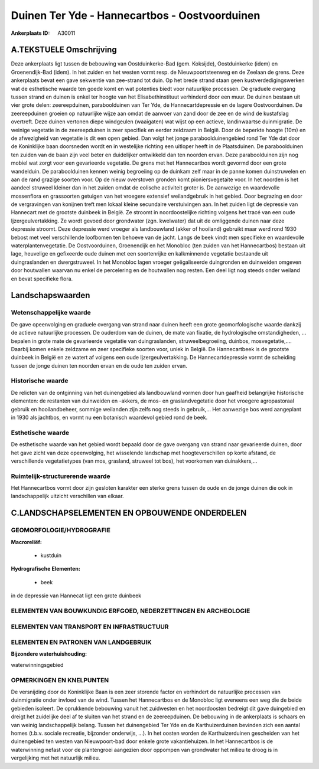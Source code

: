 Duinen Ter Yde - Hannecartbos - Oostvoorduinen
==============================================

:Ankerplaats ID: A30011




A.TEKSTUELE Omschrijving
------------

Deze ankerplaats ligt tussen de bebouwing van Oostduinkerke-Bad (gem.
Koksijde), Oostduinkerke (idem) en Groenendijk-Bad (idem). In het zuiden
en het westen vormt resp. de Nieuwpoortsteenweg en de Zeelaan de grens.
Deze ankerplaats bevat een gave sekwentie van zee-strand tot duin. Op
het brede strand staan geen kustverdedigingswerken wat de esthetische
waarde ten goede komt en wat potenties biedt voor natuurlijke processen.
De graduele overgang tussen strand en duinen is enkel ter hoogte van het
Elisabethinstituut verhinderd door een muur. De duinen bestaan uit vier
grote delen: zeereepduinen, paraboolduinen van Ter Yde, de
Hannecartdepressie en de lagere Oostvoorduinen. De zeereepduinen groeien
op natuurlijke wijze aan omdat de aanvoer van zand door de zee en de
wind de kustafslag overtreft. Deze duinen vertonen diepe windgeulen
(waaigaten) wat wijst op een actieve, landinwaartse duinmigratie. De
weinige vegetatie in de zeereepduinen is zeer specifiek en eerder
zeldzaam in België. Door de beperkte hoogte (10m) en de afwezigheid van
vegetatie is dit een open gebied. Dan volgt het jonge
paraboolduinengebied rond Ter Yde dat door de Koninklijke baan
doorsneden wordt en in westelijke richting een uitloper heeft in de
Plaatsduinen. De paraboolduinen ten zuiden van de baan zijn veel beter
en duidelijker ontwikkeld dan ten noorden ervan. Deze paraboolduinen
zijn nog mobiel wat zorgt voor een gevarieerde vegetatie. De grens met
het Hannecartbos wordt gevormd door een grote wandelduin. De
paraboolduinen kennen weinig begroeiing op de duinkam zelf maar in de
panne komen duinstruwelen en aan de rand grazige soorten voor. Op de
nieuw overstoven gronden komt pioniersvegetaite voor. In het noorden is
het aandeel struweel kleiner dan in het zuiden omdat de eolische
activiteit groter is. De aanwezige en waardevolle mossenflora en
grassoorten getuigen van het vroegere extensief weilandgebruik in het
gebied. Door begrazing en door de vergravingen van konijnen treft men
lokaal kleine secundaire verstuivingen aan. In het zuiden ligt de
depressie van Hannecart met de grootste duinbeek in België. Ze stroomt
in noordoostelijke richting volgens het tracé van een oude
Ijzergeulvertakking. Ze wordt gevoed door grondwater (zgn. kwelwater)
dat uit de omliggende duinen naar deze depressie stroomt. Deze depressie
werd vroeger als landbouwland (akker of hooiland) gebruikt maar werd
rond 1930 bebost met veel verschillende loofbomen ten behoeve van de
jacht. Langs de beek vindt men specifieke en waardevolle
waterplantenvegetatie. De Oostvoorduinen, Groenendijk en het Monobloc
(ten zuiden van het Hannecartbos) bestaan uit lage, heuvelige en
gefixeerde oude duinen met een soortenrijke en kalkminnende vegetatie
bestaande uit duingraslanden en dwergstruweel. In het Monobloc lagen
vroeger geëgaliseerde duingronden en duinweiden omgeven door houtwallen
waarvan nu enkel de percelering en de houtwallen nog resten. Een deel
ligt nog steeds onder weiland en bevat specifieke flora. 



Landschapswaarden
-----------------


Wetenschappelijke waarde
~~~~~~~~~~~~~~~~~~~~~~~~

De gave opeenvolging en graduele overgang van strand naar duinen
heeft een grote geomorfologische waarde dankzij de actieve natuurlijke
processen. De ouderdom van de duinen, de mate van fixatie, de
hydrologische omstandigheden, … bepalen in grote mate de gevarieerde
vegetatie van duingraslanden, struweelbegroeiing, duinbos,
mosvegetatie,.… Daarbij komen enkele zeldzame en zeer specifieke soorten
voor, uniek in België. De Hannecartbeek is de grootste duinbeek in
België en ze watert af volgens een oude Ijzergeulvertakking. De
Hannecartdepressie vormt de scheiding tussen de jonge duinen ten noorden
ervan en de oude ten zuiden ervan.

Historische waarde
~~~~~~~~~~~~~~~~~~


De relicten van de ontginning van het duinengebied als landbouwland
vormen door hun gaafheid belangrijke historische elementen: de restanten
van duinweiden en -akkers, de mos- en graslandvegetatie door het
vroegere agropastoraal gebruik en hooilandbeheer, sommige weilanden zijn
zelfs nog steeds in gebruik,... Het aanwezige bos werd aangeplant in
1930 als jachtbos, en vormt nu een botanisch waardevol gebied rond de
beek.

Esthetische waarde
~~~~~~~~~~~~~~~~~~

De esthetische waarde van het gebied wordt
bepaald door de gave overgang van strand naar gevarieerde duinen, door
het gave zicht van deze opeenvolging, het wisselende landschap met
hoogteverschillen op korte afstand, de verschillende vegetatietypes (van
mos, grasland, struweel tot bos), het voorkomen van duinakkers,…

Ruimtelijk-structurerende waarde
~~~~~~~~~~~~~~~~~~~~~~~~~~~~~~~~~

Het Hannecartbos vormt door zijn gesloten karakter een sterke grens
tussen de oude en de jonge duinen die ook in landschappelijk uitzicht
verschillen van elkaar.



C.LANDSCHAPSELEMENTEN EN OPBOUWENDE ONDERDELEN
-----------------------------------------------



GEOMORFOLOGIE/HYDROGRAFIE
~~~~~~~~~~~~~~~~~~~~~~~~

**Macroreliëf:**

 * kustduin

**Hydrografische Elementen:**

 * beek


in de depressie van Hannecat ligt een grote duinbeek

ELEMENTEN VAN BOUWKUNDIG ERFGOED, NEDERZETTINGEN EN ARCHEOLOGIE
~~~~~~~~~~~~~~~~~~~~~~~~~~~~~~~~~~~~~~~~~~~~~~~~~~~~~~~~~~~~~~~

ELEMENTEN VAN TRANSPORT EN INFRASTRUCTUUR
~~~~~~~~~~~~~~~~~~~~~~~~~~~~~~~~~~~~~~~~~

ELEMENTEN EN PATRONEN VAN LANDGEBRUIK
~~~~~~~~~~~~~~~~~~~~~~~~~~~~~~~~~~~~~

**Bijzondere waterhuishouding:**


waterwinningsgebied

OPMERKINGEN EN KNELPUNTEN
~~~~~~~~~~~~~~~~~~~~~~~~

De versnijding door de Koninklijke Baan is een zeer storende factor en
verhindert de natuurlijke processen van duinmigratie onder invloed van
de wind. Tussen het Hannecartbos en de Monobloc ligt eveneens een weg
die de beide gebieden isoleert. De oprukkende bebouwing vanuit het
zuidwesten en het noordoosten bedreigt dit gave duingebied en dreigt het
zuidelijke deel af te sluiten van het strand en de zeereepduinen. De
bebouwing in de ankerplaats is schaars en van weinig landschappelijk
belang. Tussen het duinengebied Ter Yde en de Karthuizerduinen bevinden
zich een aantal homes (t.b.v. sociale recreatie, bijzonder onderwijs,
…). In het oosten worden de Karthuizerduinen gescheiden van het
duinengebied ten westen van Nieuwpoort-bad door enkele grote
vakantiehuizen. In het Hannecartbos is de waterwinning nefast voor de
plantengroei aangezien door oppompen van grondwater het milieu te droog
is in vergelijking met het natuurlijk milieu.
